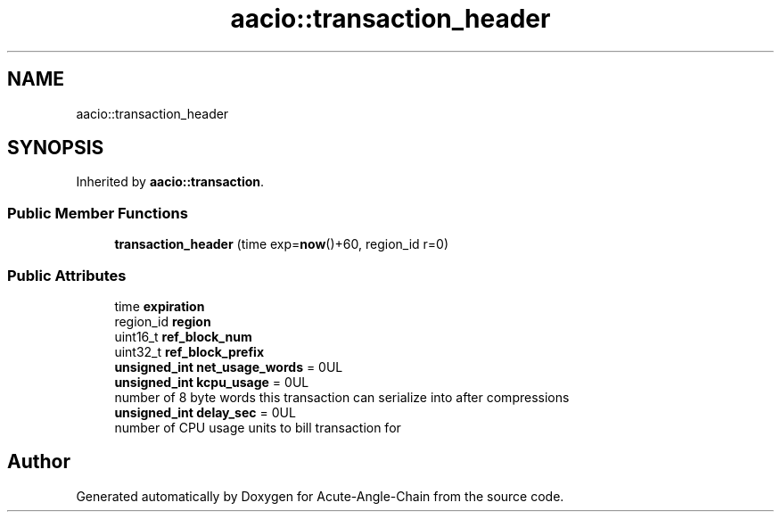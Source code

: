 .TH "aacio::transaction_header" 3 "Sun Jun 3 2018" "Acute-Angle-Chain" \" -*- nroff -*-
.ad l
.nh
.SH NAME
aacio::transaction_header
.SH SYNOPSIS
.br
.PP
.PP
Inherited by \fBaacio::transaction\fP\&.
.SS "Public Member Functions"

.in +1c
.ti -1c
.RI "\fBtransaction_header\fP (time exp=\fBnow\fP()+60, region_id r=0)"
.br
.in -1c
.SS "Public Attributes"

.in +1c
.ti -1c
.RI "time \fBexpiration\fP"
.br
.ti -1c
.RI "region_id \fBregion\fP"
.br
.ti -1c
.RI "uint16_t \fBref_block_num\fP"
.br
.ti -1c
.RI "uint32_t \fBref_block_prefix\fP"
.br
.ti -1c
.RI "\fBunsigned_int\fP \fBnet_usage_words\fP = 0UL"
.br
.ti -1c
.RI "\fBunsigned_int\fP \fBkcpu_usage\fP = 0UL"
.br
.RI "number of 8 byte words this transaction can serialize into after compressions "
.ti -1c
.RI "\fBunsigned_int\fP \fBdelay_sec\fP = 0UL"
.br
.RI "number of CPU usage units to bill transaction for "
.in -1c

.SH "Author"
.PP 
Generated automatically by Doxygen for Acute-Angle-Chain from the source code\&.
